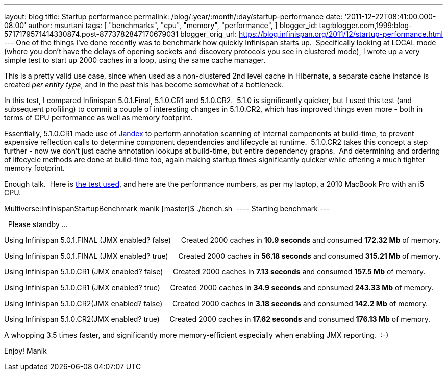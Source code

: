 ---
layout: blog
title: Startup performance
permalink: /blog/:year/:month/:day/startup-performance
date: '2011-12-22T08:41:00.000-08:00'
author: msurtani
tags: [ "benchmarks",
"cpu",
"memory",
"performance",
]
blogger_id: tag:blogger.com,1999:blog-5717179571414330874.post-8773782847170679031
blogger_orig_url: https://blog.infinispan.org/2011/12/startup-performance.html
---
One of the things I've done recently was to benchmark how quickly
Infinispan starts up.  Specifically looking at LOCAL mode (where you
don't have the delays of opening sockets and discovery protocols you see
in clustered mode), I wrote up a very simple test to start up 2000
caches in a loop, using the same cache manager.

This is a pretty valid use case, since when used as a non-clustered 2nd
level cache in Hibernate, a separate cache instance is created _per
entity type_, and in the past this has become somewhat of a
bottleneck.

In this test, I compared Infinispan 5.0.1.Final, 5.1.0.CR1 and
5.1.0.CR2.  5.1.0 is significantly quicker, but I used this test (and
subsequent profiling) to commit a couple of interesting changes in
5.1.0.CR2, which has improved things even more - both in terms of CPU
performance as well as memory footprint.

Essentially, 5.1.0.CR1 made use of
https://github.com/jbossas/jandex[Jandex] to perform annotation scanning
of internal components at build-time, to prevent expensive reflection
calls to determine component dependencies and lifecycle at runtime.
 5.1.0.CR2 takes this concept a step further - now we don't just cache
annotation lookups at build-time, but entire dependency graphs.  And
determining and ordering of lifecycle methods are done at build-time
too, again making startup times significantly quicker while offering a
much tighter memory footprint.

Enough talk.  Here is
https://github.com/maniksurtani/InfinispanStartupBenchmark[the test
used], and here are the performance numbers, as per my laptop, a 2010
MacBook Pro with an i5 CPU.


Multiverse:InfinispanStartupBenchmark manik [master]$ ./bench.sh 
---- Starting benchmark ---


  Please standby ... 


Using Infinispan 5.0.1.FINAL (JMX enabled? false) 
   Created 2000 caches in *10.9 seconds* and consumed *172.32 Mb* of
memory.


Using Infinispan 5.0.1.FINAL (JMX enabled? true) 
   Created 2000 caches in *56.18 seconds* and consumed *315.21 Mb* of
memory.


Using Infinispan 5.1.0.CR1 (JMX enabled? false) 
   Created 2000 caches in *7.13 seconds* and consumed *157.5 Mb* of
memory.


Using Infinispan 5.1.0.CR1 (JMX enabled? true) 
   Created 2000 caches in *34.9 seconds* and consumed *243.33 Mb* of
memory.


Using Infinispan 5.1.0.CR2(JMX enabled? false) 
   Created 2000 caches in *3.18 seconds* and consumed *142.2 Mb* of
memory.


Using Infinispan 5.1.0.CR2(JMX enabled? true) 
   Created 2000 caches in *17.62 seconds* and consumed *176.13 Mb* of
memory.


A whopping 3.5 times faster, and significantly more memory-efficient
especially when enabling JMX reporting.  :-)


Enjoy!
Manik

